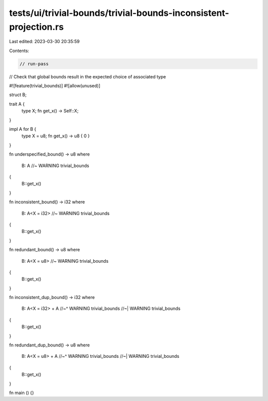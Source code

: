 tests/ui/trivial-bounds/trivial-bounds-inconsistent-projection.rs
=================================================================

Last edited: 2023-03-30 20:35:59

Contents:

.. code-block:: rs

    // run-pass
// Check that global bounds result in the expected choice of associated type

#![feature(trivial_bounds)]
#![allow(unused)]

struct B;

trait A {
    type X;
    fn get_x() -> Self::X;
}

impl A for B {
    type X = u8;
    fn get_x() -> u8 { 0 }
}

fn underspecified_bound() -> u8
where
    B: A //~ WARNING trivial_bounds
{
    B::get_x()
}

fn inconsistent_bound() -> i32
where
    B: A<X = i32> //~ WARNING trivial_bounds
{
    B::get_x()
}

fn redundant_bound() -> u8
where
    B: A<X = u8> //~ WARNING trivial_bounds
{
    B::get_x()
}

fn inconsistent_dup_bound() -> i32
where
    B: A<X = i32> + A
    //~^ WARNING trivial_bounds
    //~| WARNING trivial_bounds
{
    B::get_x()
}

fn redundant_dup_bound() -> u8
where
    B: A<X = u8> + A
    //~^ WARNING trivial_bounds
    //~| WARNING trivial_bounds
{
    B::get_x()
}

fn main () {}


